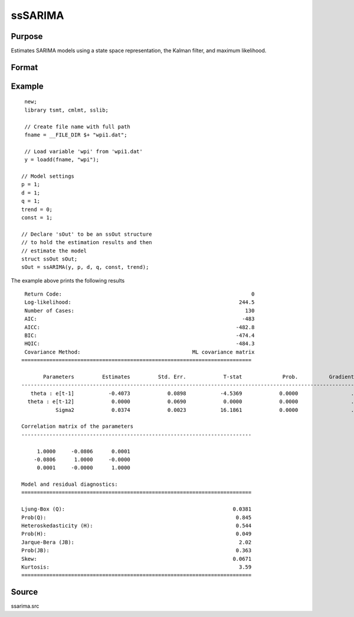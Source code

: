 ssSARIMA
=======

Purpose
-------
Estimates SARIMA models using a state space representation, the Kalman filter, and maximum likelihood.

Format
------

.. function:: sOut = ssSARIMA(y, p, d, q, p_s, d_s, s [, const, trend])

   :param y: data.
   :type y: Nx1 vector

   :param p: the autoregressive order.
   :type p: Scalar

   :param d: Optional argument, the order of differencing. Default = 0.
   :type d: Scalar

   :param q: Optional argument, the moving average order. Default = 0.
   :type q: Scalar

   :param const: Optional argument, an indicator variable to include a constant in the model. Set to 1 to include trend, 0 otherwise. Default = 0.
   :type const: Scalar

   :param trend: Optional argument, an indicator variable to include a trend in the model. Set to 1 to include trend, 0 otherwise. Default = 0.
   :type trend: Scalar

   :return sOut: an instance of an :class:`ssOut` structure. For an instance named *sOut*, the members are:

     .. list-table::
       :widths: auto

       * - sOut.final_params
         - String array, final parameter estimates.
       * - sOut.resid
         - Vector, residuals.
       * - sOut.fitted
         - Vector, the fitted y values based on final parameter estimates.
       * - sOut.df_model
         - Vector, degrees of freedom of the model.
       * - sOut.df_resid
         - Vector, degrees of freedom of the residuals.
       * - sOut.numObs
         - Vector, number of observations.
       * - sOut.mleResults
         - Instance of a :class:`cmlmtResults` structure. Further information provided  in the `cmlmt` documentation.
       * - sOut.kfResults
         - Instance of a :class:`kalmanOut` structure, contains the results from the :func:`kalmanFilter`.

           .. list-table::
               :widths: auto

               * - kfResults.filtered_state
                 - Matrix, k_endog x numObs, filtered states.
               * - kfResults.filtered_state_cov
                 - Array, numObs x k_endog x k_endog, filtered state covariances.
               * - kfResults.predicted_state
                 - Matrix, k_endog x (numObs+1), predicted states.
               * - kfResults.predicted_state_cov
                 - Array, numObs x k_endog x k_endog, predicted state covariances.
               * - kfResults.forecast
                 - Matrix, k_endog x numObs, forecasts.
               * - kfResults.forecast_error
                 - Matrix, k_endog x numObs, forecast error.
               * - kfResults.forecast_error_cov
                 - Array, numObs x k_endog x k_endog, forecast error covariances.
               * - kfResults.loglikelihood
                 - Matrix, k_endog x (numObs+1), computed loglikelihood.

       * - sOut.ssmFinal
         - Instance of a :class:`ssModel` structure, contains the final state space system matrices used in the :func:`kalmanFilter`. Contains the following members:

           .. list-table::
               :widths: auto

               * - ssmFinal.Z
                 - k_endog x k_states, transition matrix.
               * - ssmFinal.d
                 - k_endog x 1, observation intercept.
               * - ssmFinal.H
                 - k_endog x k_endog, observation disturbance covariance.
               * - ssmFinal.T
                 - k_states x k_states, design matrix.
               * - ssmFinal.c
                 - k_states x k_states, state intercept.
               * - ssmFinal.R
                 - k_states x k_posdef, selection matrix.
               * - ssmFinal.Q
                 - k_states x k_posdef, state disturbance covariance.
               * - ssmFinal.a_0
                 - k_states x 1, initial prior state mean.
               * - ssmFinal.p_0
                 - k_states x k_states, initial prior state covariance.
       * - sOut.aic
         - Scalar, model Akaike's information criterion.
       * - sOut.aicc
         - Scalar, model corrected Akaike's information criterion.
       * - sOut.bic
         - Scalar, model Schwarz’ Bayesian information criterion.
       * - sOut.hqic
         - Scalar, model Hannan–Quinn information criterion.
       * - sOut.ssy
         - Scalar, sum of squares total (Deviations of y from mean of y).
       * - sOut.sse
         - Scalar, sum of squared errors.
       * - sOut.mse
         - Scalar, means squared errors.
       * - sOut.rsquared
         - Scalar, model r-squared.
       * - sOut.ljung_box
         - Scalar, Ljung-Box Q-test for autocorrelation.
       * - sOut.ljung_box_pval
         - Scalar, p-value of the Ljung-Box Q-test for autocorrelation.
       * - sOut.hetero_test
         - Scalar, tests for the null hypothesis of no heteroskedasticity.
       * - sOut.hetero_test_pval
         - Scalar, p-value of the test for the null hypothesis of no heteroskedasticity.
       * - sOut.jb_stat
         - Scalar, the Jarque-Bera goodness-of-fit test on model residuals.
       * - sOut.jb_stat_pval
         - Scalar, p-value ofthe Jarque-Bera goodness-of-fit test.
       * - sOut.standardized_forecast_errors
         - Scalar, standardized forecast errors used in all residual diagnostics.
       * - sOut.skew
         - Scalar, sample skewness of the standardized forecast errors.
       * - sOut.kurtosis
         - Scalar, sample kurtosis of the standardized forecast errors.
       * - sOut.irf
         - Scalar, model impulse response functions.
       * - sOut.forecasts
         - Scalar, forecasts.

   :rtype sOut: Struct

Example
-------

::

  new;
  library tsmt, cmlmt, sslib;

  // Create file name with full path
  fname = __FILE_DIR $+ "wpi1.dat";

  // Load variable 'wpi' from 'wpi1.dat'
  y = loadd(fname, "wpi");

 // Model settings
 p = 1;
 d = 1;
 q = 1;
 trend = 0;
 const = 1;

 // Declare 'sOut' to be an ssOut structure
 // to hold the estimation results and then
 // estimate the model
 struct ssOut sOut;
 sOut = ssARIMA(y, p, d, q, const, trend);

The example above prints the following results

::

  Return Code:                                                             0
  Log-likelihood:                                                      244.5
  Number of Cases:                                                       130
  AIC:                                                                  -483
  AICC:                                                               -482.8
  BIC:                                                                -474.4
  HQIC:                                                               -484.3
  Covariance Method:                                    ML covariance matrix
 ==========================================================================

        Parameters         Estimates         Std. Err.            T-stat             Prob.          Gradient
 -------------------------------------------------------------------------------------------------------------
    theta : e[t-1]           -0.4073            0.0898           -4.5369            0.0000                 .
   theta : e[t-12]            0.0000            0.0690            0.0000            0.0000                 .
            Sigma2            0.0374            0.0023           16.1861            0.0000                 .

 Correlation matrix of the parameters
 --------------------------------------------------------------------------

      1.0000     -0.0806      0.0001
     -0.0806      1.0000     -0.0000
      0.0001     -0.0000      1.0000

 Model and residual diagnostics:
 ==========================================================================

 Ljung-Box (Q):                                                      0.0381
 Prob(Q):                                                             0.845
 Heteroskedasticity (H):                                              0.544
 Prob(H):                                                             0.049
 Jarque-Bera (JB):                                                     2.02
 Prob(JB):                                                            0.363
 Skew:                                                               0.0671
 Kurtosis:                                                             3.59
 ==========================================================================

Source
------
ssarima.src

.. seealso:: Functions :func:`ssFit`, :func:`ssARIMA`
